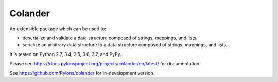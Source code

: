 Colander
========

.. image:: https://github.com/Pylons/colander/workflows/Build/test%20on%20Linux/badge.svg?branch=master
    :target: https://github.com/Pylons/colander/actions?query=workflow%3A%22Build%2Ftest+on+Linux%22

.. image:: https://github.com/Pylons/colander/workflows/Build/test%20on%20MacOS/badge.svg?branch=master
    :target: https://github.com/Pylons/colander/actions?query=workflow%3A%22Build%2Ftest+on+MacOS%22

.. image:: https://github.com/Pylons/colander/workflows/Build/test%20on%20Windows/badge.svg?branch=master
    :target: https://github.com/Pylons/colander/actions?query=workflow%3A%22Build%2Ftest+on+Windows%22

.. image:: https://readthedocs.org/projects/colander/badge/?version=master
        :target: https://docs.pylonsproject.org/projects/colander/en/master/
        :alt: Documentation Status

An extensible package which can be used to:

- deserialize and validate a data structure composed of strings,
  mappings, and lists.

- serialize an arbitrary data structure to a data structure composed
  of strings, mappings, and lists.

It is tested on Python 2.7, 3.4, 3.5, 3.6, 3.7, and PyPy.

Please see https://docs.pylonsproject.org/projects/colander/en/latest/
for documentation.

See https://github.com/Pylons/colander for in-development version.
